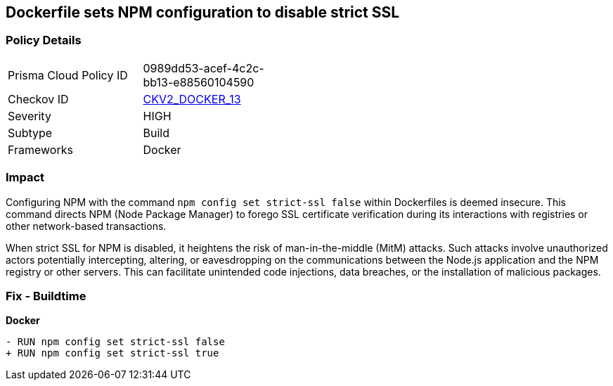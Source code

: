 == Dockerfile sets NPM configuration to disable strict SSL

=== Policy Details 

[width=45%]
[cols="1,1"]
|=== 
|Prisma Cloud Policy ID 
| 0989dd53-acef-4c2c-bb13-e88560104590

|Checkov ID 
| https://github.com/bridgecrewio/checkov/blob/main/checkov/dockerfile/checks/graph_checks/RunNpmConfigSetStrictSsl.yaml[CKV2_DOCKER_13]

|Severity
|HIGH

|Subtype
|Build

|Frameworks
|Docker

|=== 

=== Impact
Configuring NPM with the command `npm config set strict-ssl false` within Dockerfiles is deemed insecure. This command directs NPM (Node Package Manager) to forego SSL certificate verification during its interactions with registries or other network-based transactions.

When strict SSL for NPM is disabled, it heightens the risk of man-in-the-middle (MitM) attacks. Such attacks involve unauthorized actors potentially intercepting, altering, or eavesdropping on the communications between the Node.js application and the NPM registry or other servers. This can facilitate unintended code injections, data breaches, or the installation of malicious packages.

=== Fix - Buildtime

*Docker*

[source,dockerfile]
----
- RUN npm config set strict-ssl false
+ RUN npm config set strict-ssl true
----
